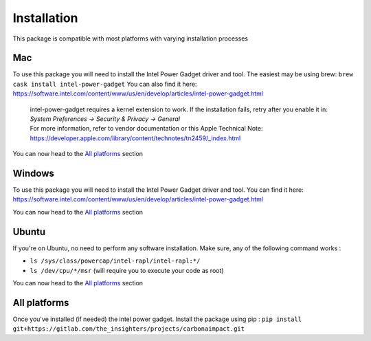 .. _installation:

Installation
============
This package is compatible with most platforms with varying installation processes

Mac
-----
To use this package you will need to install the Intel Power Gadget driver and tool.
The easiest may be using brew:
``brew cask install intel-power-gadget``
You can also find it here: https://software.intel.com/content/www/us/en/develop/articles/intel-power-gadget.html

   | intel-power-gadget requires a kernel extension to work. If the installation fails, retry after you enable it in: `System Preferences → Security & Privacy → General`
   | For more information, refer to vendor documentation or this Apple Technical Note: https://developer.apple.com/library/content/technotes/tn2459/_index.html

You can now head to the `All platforms`_ section

Windows
-------
To use this package you will need to install the Intel Power Gadget driver and tool.
You can find it here: https://software.intel.com/content/www/us/en/develop/articles/intel-power-gadget.html

You can now head to the `All platforms`_ section


Ubuntu
------
If you're on Ubuntu, no need to perform any software installation. 
Make sure, any of the following command works :

- ``ls /sys/class/powercap/intel-rapl/intel-rapl:*/``
- ``ls /dev/cpu/*/msr`` (will require you to execute your code as root)

You can now head to the `All platforms`_ section


All platforms
-------------
Once you've installed (if needed) the intel power gadget.
Install the package using pip :
``pip install git+https://gitlab.com/the_insighters/projects/carbonaimpact.git``
